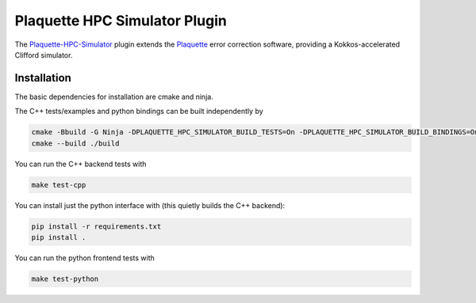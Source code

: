 Plaquette HPC Simulator Plugin
#################################

.. header-start-inclusion-marker-do-not-remove

The `Plaquette-HPC-Simulator <https://github.com/qc-design/plaquette-hpc-simualtor>`_ plugin extends the `Plaquette <https://github.com/qc-design/plaquette>`_ error correction software, providing a Kokkos-accelerated Clifford simulator.

.. installation-start-inclusion-marker-do-not-remove

Installation
============

The basic dependencies for installation are cmake and ninja.

The C++ tests/examples and python bindings can be built independently by

.. code-block:: console

   cmake -Bbuild -G Ninja -DPLAQUETTE_HPC_SIMULATOR_BUILD_TESTS=On -DPLAQUETTE_HPC_SIMULATOR_BUILD_BINDINGS=On
   cmake --build ./build

   
You can run the C++ backend tests with
   
.. code-block:: console

   make test-cpp


You can install just the python interface with (this quietly builds the C++ backend):

.. code-block:: console

   pip install -r requirements.txt
   pip install .


You can run the python frontend tests with
   
.. code-block:: console

   make test-python


